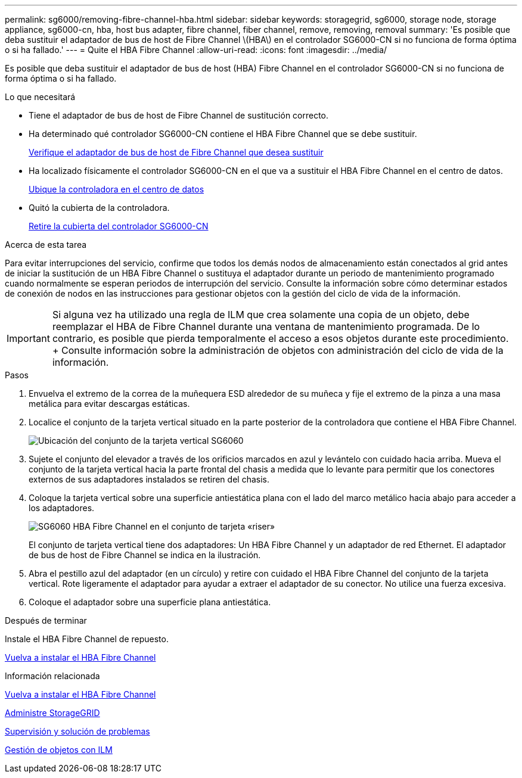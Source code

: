 ---
permalink: sg6000/removing-fibre-channel-hba.html 
sidebar: sidebar 
keywords: storagegrid, sg6000, storage node, storage appliance, sg6000-cn, hba, host bus adapter, fibre channel, fiber channel, remove, removing, removal 
summary: 'Es posible que deba sustituir el adaptador de bus de host de Fibre Channel \(HBA\) en el controlador SG6000-CN si no funciona de forma óptima o si ha fallado.' 
---
= Quite el HBA Fibre Channel
:allow-uri-read: 
:icons: font
:imagesdir: ../media/


[role="lead"]
Es posible que deba sustituir el adaptador de bus de host (HBA) Fibre Channel en el controlador SG6000-CN si no funciona de forma óptima o si ha fallado.

.Lo que necesitará
* Tiene el adaptador de bus de host de Fibre Channel de sustitución correcto.
* Ha determinado qué controlador SG6000-CN contiene el HBA Fibre Channel que se debe sustituir.
+
xref:verifying-fibre-channel-hba-to-replace.adoc[Verifique el adaptador de bus de host de Fibre Channel que desea sustituir]

* Ha localizado físicamente el controlador SG6000-CN en el que va a sustituir el HBA Fibre Channel en el centro de datos.
+
xref:locating-controller-in-data-center.adoc[Ubique la controladora en el centro de datos]

* Quitó la cubierta de la controladora.
+
xref:removing-sg6000-cn-controller-cover.adoc[Retire la cubierta del controlador SG6000-CN]



.Acerca de esta tarea
Para evitar interrupciones del servicio, confirme que todos los demás nodos de almacenamiento están conectados al grid antes de iniciar la sustitución de un HBA Fibre Channel o sustituya el adaptador durante un periodo de mantenimiento programado cuando normalmente se esperan periodos de interrupción del servicio. Consulte la información sobre cómo determinar estados de conexión de nodos en las instrucciones para gestionar objetos con la gestión del ciclo de vida de la información.


IMPORTANT: Si alguna vez ha utilizado una regla de ILM que crea solamente una copia de un objeto, debe reemplazar el HBA de Fibre Channel durante una ventana de mantenimiento programada. De lo contrario, es posible que pierda temporalmente el acceso a esos objetos durante este procedimiento. + Consulte información sobre la administración de objetos con administración del ciclo de vida de la información.

.Pasos
. Envuelva el extremo de la correa de la muñequera ESD alrededor de su muñeca y fije el extremo de la pinza a una masa metálica para evitar descargas estáticas.
. Localice el conjunto de la tarjeta vertical situado en la parte posterior de la controladora que contiene el HBA Fibre Channel.
+
image::../media/sg6060_riser_assembly_location.jpg[Ubicación del conjunto de la tarjeta vertical SG6060]

. Sujete el conjunto del elevador a través de los orificios marcados en azul y levántelo con cuidado hacia arriba. Mueva el conjunto de la tarjeta vertical hacia la parte frontal del chasis a medida que lo levante para permitir que los conectores externos de sus adaptadores instalados se retiren del chasis.
. Coloque la tarjeta vertical sobre una superficie antiestática plana con el lado del marco metálico hacia abajo para acceder a los adaptadores.
+
image::../media/sg6060_fc_hba_location.jpg[SG6060 HBA Fibre Channel en el conjunto de tarjeta «riser»]

+
El conjunto de tarjeta vertical tiene dos adaptadores: Un HBA Fibre Channel y un adaptador de red Ethernet. El adaptador de bus de host de Fibre Channel se indica en la ilustración.

. Abra el pestillo azul del adaptador (en un círculo) y retire con cuidado el HBA Fibre Channel del conjunto de la tarjeta vertical. Rote ligeramente el adaptador para ayudar a extraer el adaptador de su conector. No utilice una fuerza excesiva.
. Coloque el adaptador sobre una superficie plana antiestática.


.Después de terminar
Instale el HBA Fibre Channel de repuesto.

xref:reinstalling-fibre-channel-hba.adoc[Vuelva a instalar el HBA Fibre Channel]

.Información relacionada
xref:reinstalling-fibre-channel-hba.adoc[Vuelva a instalar el HBA Fibre Channel]

xref:../admin/index.adoc[Administre StorageGRID]

xref:../monitor/index.adoc[Supervisión y solución de problemas]

xref:../ilm/index.adoc[Gestión de objetos con ILM]
